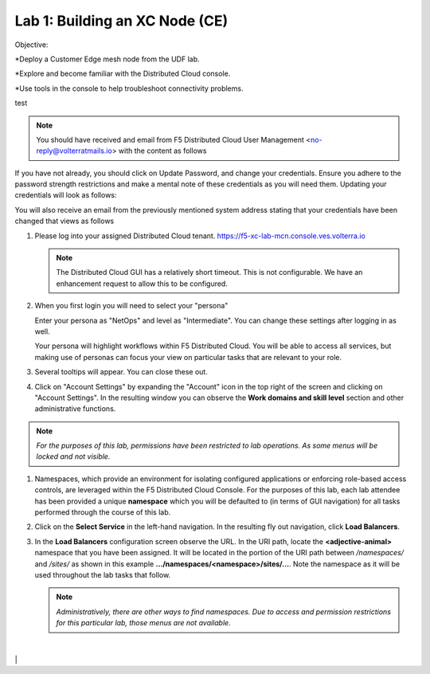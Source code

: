 Lab 1: Building an XC Node (CE)
==================================

Objective:

*Deploy a Customer Edge mesh node from the UDF lab.

*Explore and become familiar with the Distributed Cloud console.

*Use tools in the console to help troubleshoot connectivity problems.

test

.. NOTE:: You should have received and email from F5 Distributed Cloud User Management <no-reply@volterratmails.io> with the content as follows

.. image:: ./images/updatepasswd.png
   
If you have not already, you should click on Update Password, and change your credentials.  Ensure you adhere to the password strength restrictions and make a mental note of these credentials as you will need them. 
Updating your credentials will look as follows:

.. image:: ./images/updatepasswd2.png
    
You will also receive an email from the previously mentioned system address stating that your credentials have been changed that views as follows

.. image:: ./images/upasswdupdate.png

#. Please log into your assigned Distributed Cloud tenant. https://f5-xc-lab-mcn.console.ves.volterra.io 

   .. note:: The Distributed Cloud GUI has a relatively short timeout. This is not configurable. We have an enhancement request to allow this to be configured.

#. When you first login you will need to select your "persona"

   Enter your persona as "NetOps" and level as "Intermediate".  You can change these settings after logging in as well.

   Your persona will highlight workflows within F5 Distributed Cloud.  You will be able to access all services, but making use of
   personas can focus your view on particular tasks that are relevant to your role.

#. Several tooltips will appear.  You can close these out.

#. Click on "Account Settings" by expanding the "Account" icon in the top right of the screen and 
   clicking on "Account Settings".  In the resulting window you can observe the **Work domains and skill level** section and 
   other administrative functions.
   
.. note::
   *For the purposes of this lab, permissions have been restricted to lab operations.  As some menus will be locked and not visible.*

|intro006|

|intro007|


#. Namespaces, which provide an environment for isolating configured applications or enforcing role-based access controls, are leveraged
   within the F5 Distributed Cloud Console.  For the purposes of this lab, each lab attendee has been provided a unique **namespace** which
   you will be defaulted to (in terms of GUI navigation) for all tasks performed through the course of this lab.

#. Click on the **Select Service** in the left-hand navigation. In the resulting fly out navigation, click **Load Balancers**.

#. In the **Load Balancers** configuration screen observe the URL. In the URI path, locate the **<adjective-animal>** namespace that you have
   been assigned. It will be located in the portion of the URI path between */namespaces/* and */sites/* as shown in this example 
   **…/namespaces/<namespace>/sites/…**. Note the namespace as it will be used throughout the lab tasks that follow.

   .. note::                                                                               
      *Administratively, there are other ways to find namespaces. Due to access and permission restrictions for this particular lab, those menus are not available.*

|intro008|
                                                                                   |
|intro009|                                                                                   |

.. |intro006| image:: ../images/intro-006.png
   :width: 800px
.. |intro007| image:: ../images/intro-007.png
   :width: 800px
.. |intro008| image:: ../images/intro-008.png
   :width: 800px
.. |intro009| image:: ../images/intro-009.png
   :width: 800px
